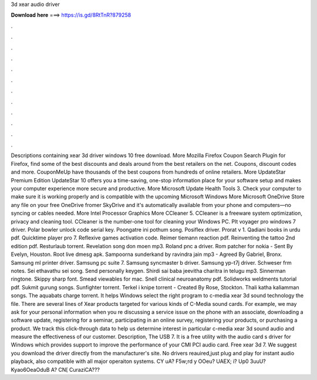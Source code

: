 3d xear audio driver

𝐃𝐨𝐰𝐧𝐥𝐨𝐚𝐝 𝐡𝐞𝐫𝐞 ===> https://is.gd/8RtTnR?879258

.

.

.

.

.

.

.

.

.

.

.

.

Descriptions containing xear 3d driver windows 10 free download. More Mozilla Firefox  Coupon Search Plugin for Firefox, find some of the best discounts and deals around from the best retailers on the net. Coupons, discount codes and more. CouponMeUp have thousands of the best coupons from hundreds of online retailers. More UpdateStar Premium Edition  UpdateStar 10 offers you a time-saving, one-stop information place for your software setup and makes your computer experience more secure and productive.
More Microsoft Update Health Tools 3. Check your computer to make sure it is working properly and is compatible with the upcoming Microsoft Windows  More Microsoft OneDrive  Store any file on your free OneDrive fromer SkyDrive and it's automatically available from your phone and computers—no syncing or cables needed. More Intel Processor Graphics  More CCleaner 5. CCleaner is a freeware system optimization, privacy and cleaning tool.
CCleaner is the number-one tool for cleaning your Windows PC. Plt voyager pro windows 7 driver. Polar bowler unlock code serial key. Poongatre ini pothum song. Posiflex driver. Prorat v 1. Qadiani books in urdu pdf. Quicktime player pro 7. Reflexive games activation code. Reimer tiemann reaction pdf. Reinventing the tattoo 2nd edition pdf.
Resturlaub torrent. Revelation song don moen mp3. Roland pnc a driver. Rom patcher for nokia - Sent By Evelyn, Houston. Root live dmesg apk. Sampoorna sunderkand by ravindra jain mp3 - Agreed By Gabriel, Bronx. Samsung ml printer driver. Samsung pc suite 7. Samsung syncmaster b driver. Samsung yp-t7j driver.
Schweser frm notes. Sei ethavathu sei song. Send personally keygen. Shirdi sai baba jeevitha charitra in telugu mp3. Sinnerman ringtone. Skippy sharp font. Smead viewables for mac. Snell clinical neuroanatomy pdf. Solidworks weldments tutorial pdf. Sukmit gurung songs. Sunfighter torrent. Terkel i knipe torrent - Created By Rose, Stockton. Thali katha kaliamman songs. The aquabats charge torrent. It helps Windows select the right program to c-media xear 3d sound technology the file.
There are several lines of Xear products targeted for various kinds of C-Media sound cards. For example, we may ask for your personal information when you re discussing a service issue on the phone with an associate, downloading a software update, registering for a seminar, participating in an online survey, registering your products, or purchasing a product. We track this click-through data to help us determine interest in particular c-media xear 3d sound audio and measure the effectiveness of our customer.
Description, The USB 7. It is a free utility with the audio card s driver for Windows which provides support to improve the performance of your CMI PCI audio card. Free xear 3d 7. We suggest you download the driver directly from the manufacturer's site. No drivers reauired,just plug and play for instant audio playback, also compatible with all major operaiton systems. CY uA? F5w;rd y OOeu? UAEX; i? Up0 3uuU? Kyao6OeaOduB A? CN[ CuraziCA???